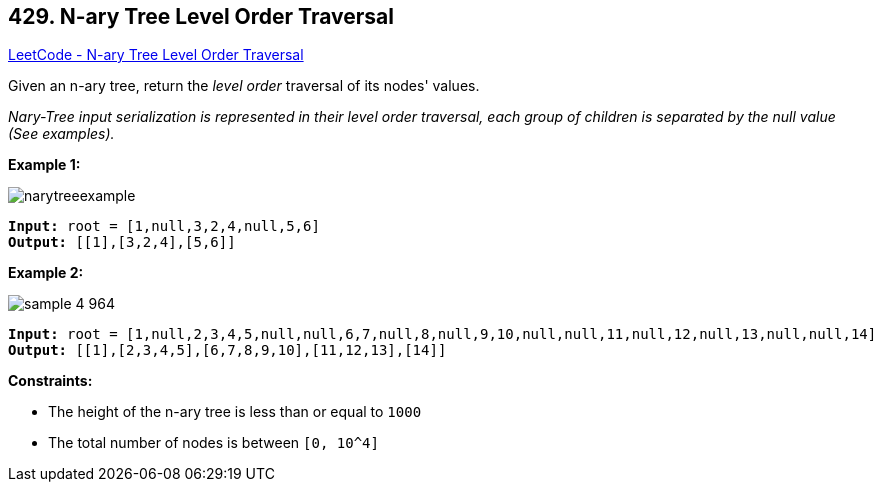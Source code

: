 == 429. N-ary Tree Level Order Traversal

https://leetcode.com/problems/n-ary-tree-level-order-traversal/[LeetCode - N-ary Tree Level Order Traversal]

Given an n-ary tree, return the _level order_ traversal of its nodes' values.

_Nary-Tree input serialization is represented in their level order traversal, each group of children is separated by the null value (See examples)._

 
*Example 1:*

image::https://assets.leetcode.com/uploads/2018/10/12/narytreeexample.png[]

[subs="verbatim,quotes,macros"]
----
*Input:* root = [1,null,3,2,4,null,5,6]
*Output:* [[1],[3,2,4],[5,6]]
----

*Example 2:*

image::https://assets.leetcode.com/uploads/2019/11/08/sample_4_964.png[]

[subs="verbatim,quotes,macros"]
----
*Input:* root = [1,null,2,3,4,5,null,null,6,7,null,8,null,9,10,null,null,11,null,12,null,13,null,null,14]
*Output:* [[1],[2,3,4,5],[6,7,8,9,10],[11,12,13],[14]]
----

 
*Constraints:*


* The height of the n-ary tree is less than or equal to `1000`
* The total number of nodes is between `[0, 10^4]`


